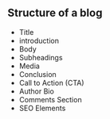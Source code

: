 ** Structure of a blog
:PROPERTIES:
:CUSTOM_ID: structure-of-a-blog
:END:
- Title
- introduction
- Body
- Subheadings
- Media
- Conclusion
- Call to Action (CTA)
- Author Bio
- Comments Section
- SEO Elements
